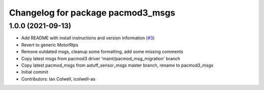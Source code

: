 ^^^^^^^^^^^^^^^^^^^^^^^^^^^^^^^^^^
Changelog for package pacmod3_msgs
^^^^^^^^^^^^^^^^^^^^^^^^^^^^^^^^^^

1.0.0 (2021-09-13)
------------------
* Add README with install instructions and version information (`#3 <https://github.com/astuff/pacmod3_msgs/issues/3>`_)
* Revert to generic MotorRtps
* Remove outdated msgs, cleanup some formatting, add some missing comments
* Copy latest msgs from pacmod3 driver 'maint/pacmod_msg_migration' branch
* Copy latest pacmod_msgs from astuff_sensor_msgs master branch, rename to pacmod3_msgs
* Initial commit
* Contributors: Ian Colwell, icolwell-as
